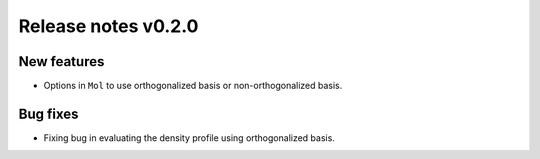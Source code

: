 Release notes v0.2.0
====================

New features
------------

* Options in ``Mol`` to use orthogonalized basis or non-orthogonalized basis.

Bug fixes
---------

* Fixing bug in evaluating the density profile using orthogonalized basis.
